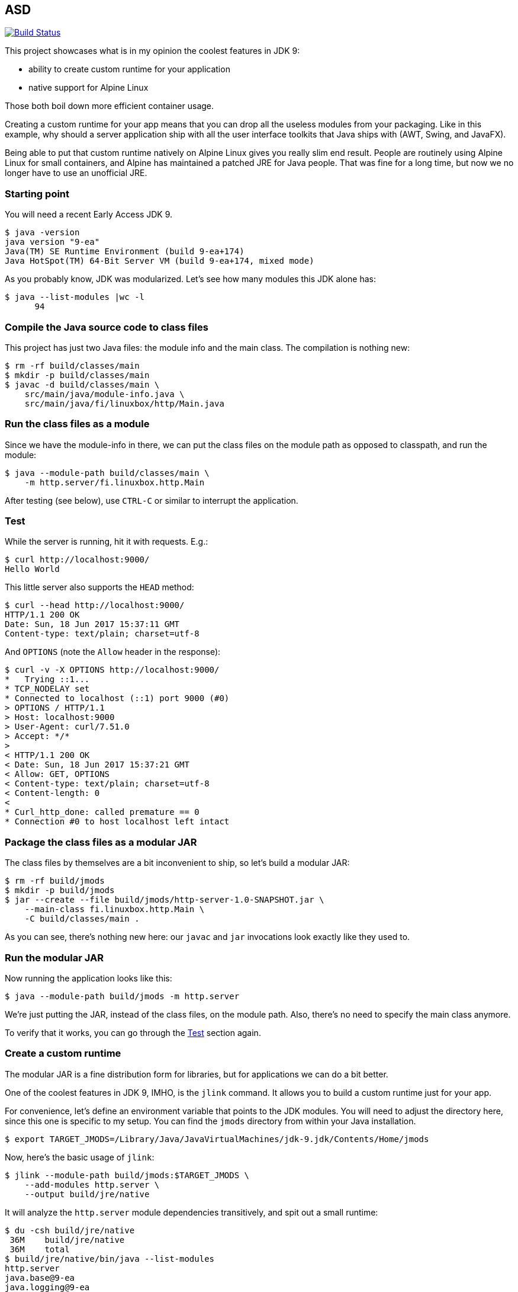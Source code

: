 == ASD

image:https://travis-ci.org/vmj/http-server.svg?branch=master["Build Status", link="https://travis-ci.org/vmj/http-server"]

This project showcases what is in my opinion the coolest features in JDK 9:

 * ability to create custom runtime for your application
 * native support for Alpine Linux

Those both boil down more efficient container usage.

Creating a custom runtime for your app means
that you can drop all the useless modules from your packaging.
Like in this example,
why should a server application ship with all the user interface toolkits
that Java ships with (AWT, Swing, and JavaFX).

Being able to put that custom runtime natively on Alpine Linux gives you
really slim end result.
People are routinely using Alpine Linux for small containers,
and Alpine has maintained a patched JRE for Java people.
That was fine for a long time,
but now we no longer have to use an unofficial JRE.

=== Starting point

You will need a recent Early Access JDK 9.

  $ java -version
  java version "9-ea"
  Java(TM) SE Runtime Environment (build 9-ea+174)
  Java HotSpot(TM) 64-Bit Server VM (build 9-ea+174, mixed mode)

As you probably know, JDK was modularized.
Let's see how many modules this JDK alone has:

  $ java --list-modules |wc -l
        94

=== Compile the Java source code to class files

This project has just two Java files: the module info and the main class.
The compilation is nothing new:

  $ rm -rf build/classes/main
  $ mkdir -p build/classes/main
  $ javac -d build/classes/main \
      src/main/java/module-info.java \
      src/main/java/fi/linuxbox/http/Main.java

=== Run the class files as a module

Since we have the module-info in there,
we can put the class files on the module path as opposed to classpath,
and run the module:

  $ java --module-path build/classes/main \
      -m http.server/fi.linuxbox.http.Main

After testing (see below),
use `CTRL-C` or similar to interrupt the application.

=== Test

While the server is running, hit it with requests. E.g.:

  $ curl http://localhost:9000/
  Hello World

This little server also supports the `HEAD` method:

  $ curl --head http://localhost:9000/
  HTTP/1.1 200 OK
  Date: Sun, 18 Jun 2017 15:37:11 GMT
  Content-type: text/plain; charset=utf-8

And `OPTIONS` (note the `Allow` header in the response):

  $ curl -v -X OPTIONS http://localhost:9000/
  *   Trying ::1...
  * TCP_NODELAY set
  * Connected to localhost (::1) port 9000 (#0)
  > OPTIONS / HTTP/1.1
  > Host: localhost:9000
  > User-Agent: curl/7.51.0
  > Accept: */*
  >
  < HTTP/1.1 200 OK
  < Date: Sun, 18 Jun 2017 15:37:21 GMT
  < Allow: GET, OPTIONS
  < Content-type: text/plain; charset=utf-8
  < Content-length: 0
  <
  * Curl_http_done: called premature == 0
  * Connection #0 to host localhost left intact

=== Package the class files as a modular JAR

The class files by themselves are a bit inconvenient to ship,
so let's build a modular JAR:

  $ rm -rf build/jmods
  $ mkdir -p build/jmods
  $ jar --create --file build/jmods/http-server-1.0-SNAPSHOT.jar \
      --main-class fi.linuxbox.http.Main \
      -C build/classes/main .

As you can see, there's nothing new here:
our `javac` and `jar` invocations look exactly like they used to.

=== Run the modular JAR

Now running the application looks like this:

  $ java --module-path build/jmods -m http.server

We're just putting the JAR, instead of the class files, on the module path.
Also, there's no need to specify the main class anymore.

To verify that it works, you can go through the <<Test>> section again.

=== Create a custom runtime

The modular JAR is a fine distribution form for libraries,
but for applications we can do a bit better.

One of the coolest features in JDK 9, IMHO, is the `jlink` command.
It allows you to build a custom runtime just for your app.

For convenience,
let's define an environment variable that points to the JDK modules.
You will need to adjust the directory here,
since this one is specific to my setup.
You can find the `jmods` directory from within your Java installation.

  $ export TARGET_JMODS=/Library/Java/JavaVirtualMachines/jdk-9.jdk/Contents/Home/jmods

Now, here's the basic usage of `jlink`:

  $ jlink --module-path build/jmods:$TARGET_JMODS \
      --add-modules http.server \
      --output build/jre/native

It will analyze the `http.server` module dependencies transitively,
and spit out a small runtime:

  $ du -csh build/jre/native
   36M    build/jre/native
   36M    total
  $ build/jre/native/bin/java --list-modules
  http.server
  java.base@9-ea
  java.logging@9-ea
  jdk.httpserver@9-ea

So now you've got a 36MB directory that includes your app, its dependencies,
and a `java` executable.
You're down from 95 modules (94 for the JDK and 1 for your app)
to just 4 modules.
Nice :)

=== Optimize the custom runtime

Turns out that you can shrink the custom runtime even more.
Let's build it again with some more flags:

  $ rm -rf build/jre/native
  $ jlink --module-path build/jmods:$TARGET_JMODS \
        --strip-debug --vm server --compress 2 \
        --class-for-name --no-header-files --no-man-pages \
        --dedup-legal-notices=error-if-not-same-content \
        --add-modules http.server \
        --output build/jre/native
  $ du -csh build/jre/native
   21M    build/jre/native
   21M    total

That's more than 40% off of an already small base :)

=== Run the module in the custom runtime

Just to check that things are still working,
you can run the app using the custom runtime like this:

  $ ./build/jre/native/bin/java -m http.server

And the <<Test>> section should look familiar by now.

Now you could zip that directory and send it to everyone who's using the
same platform as you are.  (That's why I chose the name `native`.)

=== Containerize the custom runtime

In order to be platform agnostic (this is Java app after all),
we can Dockerize the custom runtime.

NOTE: the custom runtime needs to be cross-compiled for Linux,
because that's what's running in the container.
Don't worry, JDK folks have made it child's play :)

Most of the Linux distributions use the GNU C library known as glibc.
Alpine Linux, in order to shrink the size of the distribution,
is based on http://www.musl-libc.org/[musl C library].
Hence, the "normal" Linux JDK builds are not compatible with that
because they are linked against glibc.

Luckily, http://openjdk.java.net/projects/portola/[Project Portola]
ported the JDK to Alpine Linux,
and their effort was already included in the JDK 9 EA build 171,
released at the beginning of June 2017.

==== Download and extract the target JDK(s)

So, in order to cross-compile, you will need to download the target JDK.
JRE is not enough.
Head on to http://jdk.java.net/9/ and grab the Alpine Linux JDK.
If you want to compare to a Linux distribution that is based on glibc,
grab the Linux JDK, too.

Then extract the JDK(s) somewhere.
For example, I've got the Alpine JDK in `/Users/vmj/jdks/x64-musl/`
and Linux JDK in `/Users/vmj/jdks/x64-linux/`.

  $ cd /Users/vmj/jdks/x64-musl
  $ tar xzf jdk-9-ea+171_linux-x64-musl_bin.tar.gz
  $ cd ../x64-linux
  $ tar xzf jdk-9-ea+174_linux-x64_bin.tar.gz

==== Cross-compile the custom runtime(s)

Point your `TARGET_JMODS` env var to the target JDK:

  $ export TARGET_JMODS=/Users/vmj/jdks/x64-musl/jdk-9/jmods

Now go back to the project directory and
build the custom runtime for Alpine:

  $ jlink --module-path build/jmods:$TARGET_JMODS \
        --strip-debug --vm server --compress 2 \
        --class-for-name --no-header-files --no-man-pages \
        --dedup-legal-notices=error-if-not-same-content \
        --add-modules http.server \
        --output build/jre/alpine

Note that we're now pointing the module path to the target JDK
instead of that of the build host.
`jlink`, which we launch from the build host JDK,
will notice that we're cross-compiling,
and it will spit out a different result.

We're also changing the output directory,
just so we can have multiple custom runtimes.

You can optionally run `jlink` again
with `TARGET_JMODS` pointing to the Linux JDK
and with the option `--output build/jre/linux`.
That will give you a glibc based runtime for comparison.

  $ export TARGET_JMODS=/Users/vmj/jdks/x64-linux/jdk-9/jmods
  $ jlink --module-path build/jmods:$TARGET_JMODS \
        --strip-debug --vm server --compress 2 \
        --class-for-name --no-header-files --no-man-pages \
        --dedup-legal-notices=error-if-not-same-content \
        --add-modules http.server \
        --output build/jre/linux

==== Prepare the Dockerfile(s)

Let's create some simplistic Dockerfiles for our images:

  $ rm -rf build/dockerfile
  $ mkdir -p build/dockerfile
  $ sed -e 's BASE_IMAGE alpine:3.5 ' Dockerfile.in >build/dockerfile/alpine
  $ sed -e 's BASE_IMAGE vbatts/slackware:14.2 ' Dockerfile.in >build/dockerfile/linux

The second `sed` invocation is optional.
In it, you could also use `debian:stretch-slim` or
pretty much any glibc based Linux distribution.

==== Build the Docker image(s)

Now we can do the docker dance.
First create a docker build context:

  $ rm -rf build/docker
  $ mkdir -p build/docker

Then copy the custom runtime and the `Dockerfile` to the build context:

  $ cp -a build/jre/alpine build/docker/jre
  $ cp build/dockerfile/alpine build/docker/Dockerfile

Now you can upload the build context to the docker daemon and build the image:

  $ (cd build/docker && docker build --tag vmj0/http-server-alpine:1.0-SNAPSHOT .)

And, you can do the same dance for Linux,
just replacing alpine with linux three places:

  $ rm -rf build/docker
  $ mkdir -p build/docker
  $ cp -a build/jre/linux build/docker/jre
  $ cp build/dockerfile/linux build/docker/Dockerfile
  $ (cd build/docker && docker build --tag vmj0/http-server-linux:1.0-SNAPSHOT .)

==== Results

The end result is that you've got a pretty small, but functional,
docker image for a Java app:

  $ docker images
  REPOSITORY                TAG                 IMAGE ID            CREATED             SIZE
  vmj0/http-server-linux    1.0-SNAPSHOT        81f0fd0d7c8e        8 seconds ago       116 MB
  vmj0/http-server-alpine   1.0-SNAPSHOT        c2d0d7dceabc        14 seconds ago      35 MB
  vbatts/slackware          14.2                0d62d63d29e6        3 days ago          84.8 MB
  alpine                    3.5                 75b63e430bd1        3 weeks ago         3.99 MB

=== Run the container image

Running the container is old news:

  docker run --rm -it -p9000:9000 vmj0/http-server-alpine:1.0-SNAPSHOT

And checking that it works is... yes, in the <<Test>> section.

=== One more thing

You probably noticed the `Makefile`.
It's optional, since I've shown you above how to do things,
but the `Makefile` contains all the above commands.

If you've got GNU make, try invoking `make help`.
Or:

  $ for target in native alpine linux ; do make jre TARGET=$target ; done
  $ for target in alpine linux ; do make dockerImage TARGET=$target ; done

Have fun!
